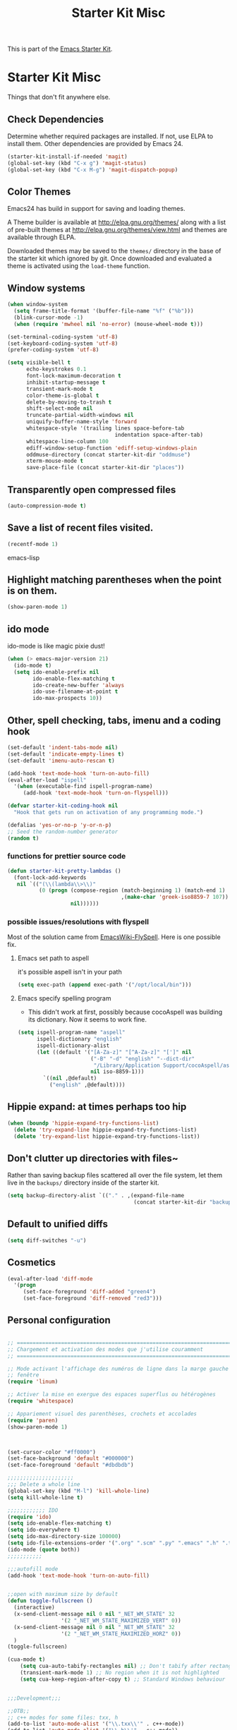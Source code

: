 #+TITLE: Starter Kit Misc
#+OPTIONS: toc:nil num:nil ^:nil

This is part of the [[file:starter-kit.org][Emacs Starter Kit]].

* Starter Kit Misc
Things that don't fit anywhere else.

** Check Dependencies

Determine whether required packages are installed. If not, use ELPA to
install them. Other dependencies are provided by Emacs 24.
#+begin_src emacs-lisp
  (starter-kit-install-if-needed 'magit)
  (global-set-key (kbd "C-x g") 'magit-status)
  (global-set-key (kbd "C-x M-g") 'magit-dispatch-popup)
#+end_src

** Color Themes
Emacs24 has build in support for saving and loading themes.

A Theme builder is available at http://elpa.gnu.org/themes/ along with
a list of pre-built themes at http://elpa.gnu.org/themes/view.html and
themes are available through ELPA.

Downloaded themes may be saved to the =themes/= directory in the base
of the starter kit which ignored by git.  Once downloaded and
evaluated a theme is activated using the =load-theme= function.

** Window systems
#+srcname: starter-kit-window-view-stuff
#+begin_src emacs-lisp 
  (when window-system
    (setq frame-title-format '(buffer-file-name "%f" ("%b")))
    (blink-cursor-mode -1)
    (when (require 'mwheel nil 'no-error) (mouse-wheel-mode t)))
  
  (set-terminal-coding-system 'utf-8)
  (set-keyboard-coding-system 'utf-8)
  (prefer-coding-system 'utf-8)
  
  (setq visible-bell t
        echo-keystrokes 0.1
        font-lock-maximum-decoration t
        inhibit-startup-message t
        transient-mark-mode t
        color-theme-is-global t
        delete-by-moving-to-trash t
        shift-select-mode nil
        truncate-partial-width-windows nil
        uniquify-buffer-name-style 'forward
        whitespace-style '(trailing lines space-before-tab
                                    indentation space-after-tab)
        whitespace-line-column 100
        ediff-window-setup-function 'ediff-setup-windows-plain
        oddmuse-directory (concat starter-kit-dir "oddmuse")
        xterm-mouse-mode t
        save-place-file (concat starter-kit-dir "places"))
#+end_src

** Transparently open compressed files
#+begin_src emacs-lisp
(auto-compression-mode t)
#+end_src

** Save a list of recent files visited.
#+begin_src emacs-lisp 
(recentf-mode 1)
#+end_src emacs-lisp

** Highlight matching parentheses when the point is on them.
#+srcname: starter-kit-match-parens
#+begin_src emacs-lisp 
(show-paren-mode 1)
#+end_src

** ido mode
ido-mode is like magic pixie dust!
#+srcname: starter-kit-loves-ido-mode
#+begin_src emacs-lisp 
(when (> emacs-major-version 21)
  (ido-mode t)
  (setq ido-enable-prefix nil
        ido-enable-flex-matching t
        ido-create-new-buffer 'always
        ido-use-filename-at-point t
        ido-max-prospects 10))
#+end_src

** Other, spell checking, tabs, imenu and a coding hook
#+begin_src emacs-lisp 
  (set-default 'indent-tabs-mode nil)
  (set-default 'indicate-empty-lines t)
  (set-default 'imenu-auto-rescan t)

  (add-hook 'text-mode-hook 'turn-on-auto-fill)
  (eval-after-load "ispell"
    '(when (executable-find ispell-program-name)
       (add-hook 'text-mode-hook 'turn-on-flyspell)))

  (defvar starter-kit-coding-hook nil
    "Hook that gets run on activation of any programming mode.")

  (defalias 'yes-or-no-p 'y-or-n-p)
  ;; Seed the random-number generator
  (random t)
#+end_src

*** functions for prettier source code
#+begin_src emacs-lisp
(defun starter-kit-pretty-lambdas ()
  (font-lock-add-keywords
   nil `(("(\\(lambda\\>\\)"
          (0 (progn (compose-region (match-beginning 1) (match-end 1)
                                    ,(make-char 'greek-iso8859-7 107))
                    nil))))))
#+end_src

*** possible issues/resolutions with flyspell
Most of the solution came from [[http://www.emacswiki.org/emacs/FlySpell][EmacsWiki-FlySpell]].  Here is one
possible fix.

**** Emacs set path to aspell
it's possible aspell isn't in your path
#+begin_src emacs-lisp :tangle no
   (setq exec-path (append exec-path '("/opt/local/bin")))
#+end_src

**** Emacs specify spelling program
- This didn't work at first, possibly because cocoAspell was
  building its dictionary.  Now it seems to work fine.
#+begin_src emacs-lisp :tangle no
  (setq ispell-program-name "aspell"
        ispell-dictionary "english"
        ispell-dictionary-alist
        (let ((default '("[A-Za-z]" "[^A-Za-z]" "[']" nil
                         ("-B" "-d" "english" "--dict-dir"
                          "/Library/Application Support/cocoAspell/aspell6-en-6.0-0")
                         nil iso-8859-1)))
          `((nil ,@default)
            ("english" ,@default))))
#+end_src

** Hippie expand: at times perhaps too hip
#+begin_src emacs-lisp
  (when (boundp 'hippie-expand-try-functions-list)
    (delete 'try-expand-line hippie-expand-try-functions-list)
    (delete 'try-expand-list hippie-expand-try-functions-list))
#+end_src

** Don't clutter up directories with files~
Rather than saving backup files scattered all over the file system,
let them live in the =backups/= directory inside of the starter kit.
#+begin_src emacs-lisp
(setq backup-directory-alist `(("." . ,(expand-file-name
                                        (concat starter-kit-dir "backups")))))
#+end_src

** Default to unified diffs
#+begin_src emacs-lisp
(setq diff-switches "-u")
#+end_src

** Cosmetics

#+begin_src emacs-lisp
(eval-after-load 'diff-mode
  '(progn
     (set-face-foreground 'diff-added "green4")
     (set-face-foreground 'diff-removed "red3")))
#+end_src
** Personal configuration
#+begin_src emacs-lisp

;; ===========================================================================
;; Chargement et activation des modes que j'utilise couramment
;; ===========================================================================

;; Mode activant l'affichage des numéros de ligne dans la marge gauche de la
;; fenêtre
(require 'linum)

;; Activer la mise en exergue des espaces superflus ou hétérogènes
(require 'whitespace)

;; Appariement visuel des parenthèses, crochets et accolades
(require 'paren)
(show-paren-mode 1)



(set-cursor-color "#ff0000")
(set-face-background 'default "#000000")
(set-face-foreground 'default "#dbdbdb")

;;;;;;;;;;;;;;;;;;;;;
;;; Delete a whole line
(global-set-key (kbd "M-l") 'kill-whole-line)
(setq kill-whole-line t)

;;;;;;;;;;;; IDO
(require 'ido)
(setq ido-enable-flex-matching t)
(setq ido-everywhere t)
(setq ido-max-directory-size 100000)
(setq ido-file-extensions-order '(".org" ".scm" ".py" ".emacs" ".h" ".txx" ".cxx"))
(ido-mode (quote both))
;;;;;;;;;;;

;;;autofill mode
(add-hook 'text-mode-hook 'turn-on-auto-fill)


;;open with maximum size by default
(defun toggle-fullscreen ()
  (interactive)
  (x-send-client-message nil 0 nil "_NET_WM_STATE" 32
	    		 '(2 "_NET_WM_STATE_MAXIMIZED_VERT" 0))
  (x-send-client-message nil 0 nil "_NET_WM_STATE" 32
	    		 '(2 "_NET_WM_STATE_MAXIMIZED_HORZ" 0))
  )
(toggle-fullscreen)

(cua-mode t)
    (setq cua-auto-tabify-rectangles nil) ;; Don't tabify after rectangle commands
    (transient-mark-mode 1) ;; No region when it is not highlighted
    (setq cua-keep-region-after-copy t) ;; Standard Windows behaviour


;;;Development;;;

;;OTB;;
;; c++ modes for some files: txx, h
(add-to-list 'auto-mode-alist '("\\.txx\\'" . c++-mode))
(add-to-list 'auto-mode-alist '("\\.h\\'" . c++-mode))

;; cuda files in c mode
(add-to-list 'auto-mode-alist '("\\.cu\\'" . c-mode))

;; Comments 80 col wide
(setq-default fill-column 80)

;; OTB style
(c-add-style "otb"
       '("stroustrup"
         (c-basic-offset . 2)
         (c-offsets-alist
           (c . c-lineup-dont-change)
           (innamespace . 0)
           (inline-open . 0)
           (substatement-open . +)
           (statement-block-intro . 0)
           (arglist-intro . +)
           (arglist-close . 0) ) ) )

(defun maybe-otb-style ()
  (when (and buffer-file-name
             (not (string-match "ossim" buffer-file-name)))
    (c-set-style "otb")))

(add-hook 'c++-mode-hook 'maybe-otb-style)

(add-hook 'c++-mode-hook

(lambda ()
            (setq tab-width 2) (turn-on-auto-fill)))

(defun apply-otb-style ()
   (c-set-style "otb")
   (indent-region (point-min) (point-max) nil)
   (save-buffer))

;;default compilation command
(setq compile-command "cd ~/projets/OTB/bin/release/OTB; make -j 6")

;; Always insert spaces, never tabs.
(setq-default indent-tabs-mode nil)

;; ;; Remove trailing whitespace when saving
;; (add-hook 'c++-mode-hook
;;            (lambda ()
;;              (add-to-list 'write-file-functions 'delete-trailing-whitespace)))

;; cmake config
(autoload 'cmake-mode "cmake-mode" t)
(add-to-list 'auto-mode-alist '("CMakeLists\\.txt\\'" . cmake-mode))
(add-to-list 'auto-mode-alist '("\\.cmake\\'" . cmake-mode))

;;;Development;;;

;; dedicated lisp functions
;; source: xemacs 20.3
(defun count-words-region (start end)
  (interactive "r")
  (save-excursion
    (let ((n 0))
      (goto-char start)
      (while (< (point) end)
        (if (forward-word 1)
            (setq n (1+ n))))
      (message "Region has %d words" n)
      n)))

#+end_src


